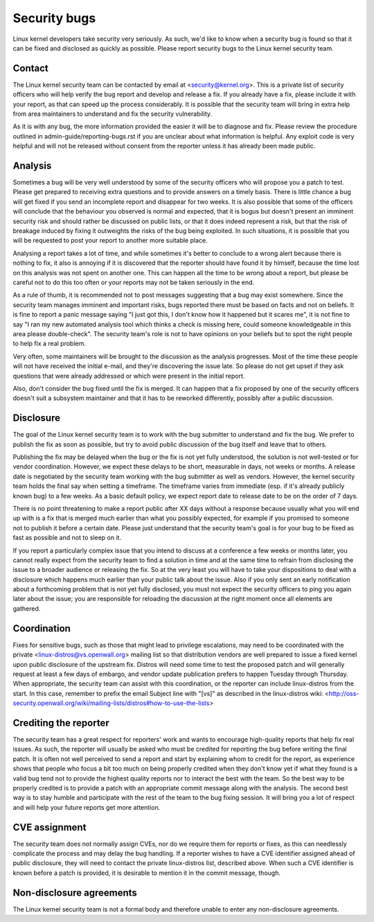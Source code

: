 .. _securitybugs:

Security bugs
=============

Linux kernel developers take security very seriously.  As such, we'd
like to know when a security bug is found so that it can be fixed and
disclosed as quickly as possible.  Please report security bugs to the
Linux kernel security team.

Contact
-------

The Linux kernel security team can be contacted by email at
<security@kernel.org>.  This is a private list of security officers
who will help verify the bug report and develop and release a fix.
If you already have a fix, please include it with your report, as
that can speed up the process considerably.  It is possible that the
security team will bring in extra help from area maintainers to
understand and fix the security vulnerability.

As it is with any bug, the more information provided the easier it
will be to diagnose and fix.  Please review the procedure outlined in
admin-guide/reporting-bugs.rst if you are unclear about what
information is helpful.  Any exploit code is very helpful and will not
be released without consent from the reporter unless it has already been
made public.

Analysis
--------

Sometimes a bug will be very well understood by some of the security
officers who will propose you a patch to test.  Please get prepared to
receiving extra questions and to provide answers on a timely basis.
There is little chance a bug will get fixed if you send an incomplete
report and disappear for two weeks.  It is also possible that some of
the officers will conclude that the behaviour you observed is normal
and expected, that it is bogus but doesn't present an imminent
security risk and should rather be discussed on public lists, or that
it does indeed represent a risk, but that the risk of breakage induced
by fixing it outweights the risks of the bug being exploited.  In such
situations, it is possible that you will be requested to post your
report to another more suitable place.

Analysing a report takes a lot of time, and while sometimes it's
better to conclude to a wrong alert because there is nothing to fix,
it also is annoying if it is discovered that the reporter should have
found it by himself, because the time lost on this analysis was not
spent on another one.  This can happen all the time to be wrong about
a report, but please be careful not to do this too often or your
reports may not be taken seriously in the end.

As a rule of thumb, it is recommended not to post messages suggesting
that a bug may exist somewhere.  Since the security team manages
imminent and important risks, bugs reported there must be based on
facts and not on beliefs.  It is fine to report a panic message saying
"I just got this, I don't know how it happened but it scares me", it is
not fine to say "I ran my new automated analysis tool which thinks a
check is missing here, could someone knowledgeable in this area please
double-check".  The security team's role is not to have opinions on
your beliefs but to spot the right people to help fix a real problem.

Very often, some maintainers will be brought to the discussion as the
analysis progresses. Most of the time these people will not have received
the initial e-mail, and they're discovering the issue late.  So please do
not get upset if they ask questions that were already addressed or which
were present in the initial report.

Also, don't consider the bug fixed until the fix is merged.  It can
happen that a fix proposed by one of the security officers doesn't suit
a subsystem maintainer and that it has to be reworked differently,
possibly after a public discussion.

Disclosure
----------

The goal of the Linux kernel security team is to work with the bug
submitter to understand and fix the bug.  We prefer to publish the fix as
soon as possible, but try to avoid public discussion of the bug itself
and leave that to others.

Publishing the fix may be delayed when the bug or the fix is not yet
fully understood, the solution is not well-tested or for vendor
coordination.  However, we expect these delays to be short, measurable in
days, not weeks or months.  A release date is negotiated by the security
team working with the bug submitter as well as vendors.  However, the
kernel security team holds the final say when setting a timeframe.  The
timeframe varies from immediate (esp. if it's already publicly known bug)
to a few weeks.  As a basic default policy, we expect report date to
release date to be on the order of 7 days.

There is no point threatening to make a report public after XX days
without a response because usually what you will end up with is a fix
that is merged much earlier than what you possibly expected, for example
if you promised to someone not to publish it before a certain date.
Please just understand that the security team's goal is for your bug to
be fixed as fast as possible and not to sleep on it.

If you report a particularly complex issue that you intend to discuss
at a conference a few weeks or months later, you cannot really expect
from the security team to find a solution in time and at the same time
to refrain from disclosing the issue to a broader audience or
releasing the fix.  So at the very least you will have to take your
dispositions to deal with a disclosure which happens much earlier than
your public talk about the issue.  Also if you only sent an early
notification about a forthcoming problem that is not yet fully
disclosed, you must not expect the security officers to ping you again
later about the issue; you are responsible for reloading the
discussion at the right moment once all elements are gathered.

Coordination
------------

Fixes for sensitive bugs, such as those that might lead to privilege
escalations, may need to be coordinated with the private
<linux-distros@vs.openwall.org> mailing list so that distribution vendors
are well prepared to issue a fixed kernel upon public disclosure of the
upstream fix. Distros will need some time to test the proposed patch and
will generally request at least a few days of embargo, and vendor update
publication prefers to happen Tuesday through Thursday. When appropriate,
the security team can assist with this coordination, or the reporter can
include linux-distros from the start. In this case, remember to prefix
the email Subject line with "[vs]" as described in the linux-distros wiki:
<http://oss-security.openwall.org/wiki/mailing-lists/distros#how-to-use-the-lists>

Crediting the reporter
----------------------

The security team has a great respect for reporters' work and wants to
encourage high-quality reports that help fix real issues.  As such, the
reporter will usually be asked who must be credited for reporting the
bug before writing the final patch.  It is often not well perceived to
send a report and start by explaining whom to credit for the report, as
experience shows that people who focus a bit too much on being properly
credited when they don't know yet if what they found is a valid bug tend
not to provide the highest quality reports nor to interact the best with
the team.  So the best way to be properly credited is to provide a patch
with an appropriate commit message along with the analysis.  The second
best way is to stay humble and participate with the rest of the team to
the bug fixing session.  It will bring you a lot of respect and will help
your future reports get more attention.

CVE assignment
--------------

The security team does not normally assign CVEs, nor do we require them
for reports or fixes, as this can needlessly complicate the process and
may delay the bug handling. If a reporter wishes to have a CVE identifier
assigned ahead of public disclosure, they will need to contact the private
linux-distros list, described above. When such a CVE identifier is known
before a patch is provided, it is desirable to mention it in the commit
message, though.

Non-disclosure agreements
-------------------------

The Linux kernel security team is not a formal body and therefore unable
to enter any non-disclosure agreements.
